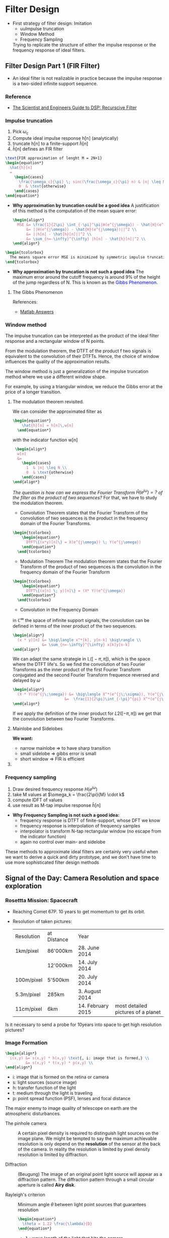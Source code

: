 #+CATEGORY: SP4COMM W5

# #+LATEX_CLASS: koma-report                                   
# #+LATEX_HEADER: \input{../dsp_setup.tex}

* Filter Design
- First strategy of filter design: Imitation
  - uuImpulse truncation
  - Window Method
  - Frequency Sampling
  Trying to replicate the structure of either the impulse response or the frequency
  response of ideal filters.
** Filter Design Part 1 (FIR Filter)
- An ideal filter is not realizable in practice because the impulse response is a
  two-sided infinite support sequence.
*** Reference
- [[https://www.analog.com/media/en/technical-documentation/dsp-book/dsp_book_Ch19.pdf][The Scientist and Engineers Guide to DSP: Recurscive Filter]]
*** Impulse truncation
#+ATTR_LATEX: :options [logo=\bcbook, couleur=yellow!10, barre=snake, arrondi=0.1]{Impulse Truncation}
#+BEGIN_bclogo
1. Pick $\omega_c$
2. Compute ideal impulse response h[n] (analytically)
3. truncate h[n] to a finite-support $\hat{h}[n]$
4. $\hat{h}[n]$ defines an FIR filter
#+END_bclogo

#+BEGIN_SRC latex
  \text{FIR approximation of lenght M = 2N+1}
  \begin{equation*}
    \hat{h}[n]
    =
      \begin{cases}
        \frac{\omega_c}{\pi} \; sinc(\frac{\omega_c}{\pi} n) & |n| \leq N \\
        0  & \text{otherwise}
      \end{cases}  
  \end{equation*}
#+END_SRC  

- *Why approximation by truncation could be a good idea*
  A justification of this method is the computation of the mean square error:
  #+BEGIN_SRC latex
    \begin{align*}
      MSE &= \frac{1}{2\pi} \int_{-\pi}^\pi|H(e^{j\omega}) - \hat{H}(e^{j\omega})|^2 d\omega \\
          &= ||H(e^{j\omega}) - \hat{H}(e^{j\omega})||^2 \\
          &= ||h[n] - \hat{h}[n]||^2 \\
          &= \sum_{n=-\infty}^{\infty} |h[n] - \hat{h}[n]|^2 \\
    \end{align*}
  #+END_SRC  

#+BEGIN_SRC latex 
  \begin{tcolorbox}
    The means square error MSE is minimized by symmetric impulse truncation around zero
  \end{tcolorbox}
#+END_SRC                                          


- *Why approximation by truncation is not such a good idea*
  The maximum error around the cutoff frequency is around 9% of the height of the jump
  regardless of N. This is known as the \textcolor{blue}{Gibbs Phenomenon}.

**** The Gibbs Phenomenon

#+ATTR_LATEX: :options bgcolor=gray!10, breaklines
#+BEGIN_SRC octave :exports results :results file
  pkg load signal
  t=linspace(-2,2,2000);
  sq=[zeros(1,500),2*ones(1,1000),zeros(1,500)];
  k=2;
  # N=[1,3,7,19,49,70];                     # number of samples
  N=[3,7,49];                     # number of samples
  for n=1:3;
    an=[];
    for  m=1:N(n)
      an=[an,2*k*sin(m*pi/2)/(m*pi)];      # sinc 1
      # an=[an,2*sinc(m/2)];               # sinc 2
    end;
    fN=k/2;
    for m=1:N(n)
      fN=fN+an(m)*cos(m*pi*t/2);            # frequnecy response
    end;
                                            # Graphik  
    figure( 1, "visible", "off" )           # Do not open the graphic window in org
    nq=int2str(N(n));
    # subplot(3,2,n);
    subplot(1,3,n),
    plot(t,sq,'r', "linewidth", 2);
    hold on;
    plot(t,fN, "linewidth", 2);
    hold off; axis([0 2 -0.5 2.5]);
    grid;
    xlabel('n');
    #ylabel('y_N(t)');
    title(['N= ',nq]);
    set(gca, "fontsize", 18)
  end;

  print -dpng "-S800,300" ./image/gibbs1.png;
  ans = "./image/gibbs1.png";
#+END_SRC

#+results:
[[file:./image/gibbs1.png]]

References:
- [[https://ww2.mathworks.cn/matlabcentral/answers/370067-gibbs-phenomenon-sum-of-squared-differences?s_tid=prof_contriblnk][Matlab Answers]]

#+ATTR_LATEX: :options bgcolor=gray!10, breaklines
#+BEGIN_SRC octave :exports results :results file
    pkg load signal

  clc; clear all; close all;

  % Specification
  A = 1;                                       % Peak-to-peak amplitude of square wave
  Tau = 10;                                    % Total range in which the square wave is defined (here -5 to 5)
  T0 = 20;                                     % Period (time of repeatation of square wave), here 10 
  C = 30;                                      % Coefficients (sinusoids) to retain 
  N = 1001;                                    % Number of points to consider
  t = linspace(-(T0-Tau),(T0-Tau),N);          % Time axis
  X = zeros(1,N); X(t>=-Tau/2 & t<=Tau/2) = A; % Original signal
  R = 0;                                       % Initialize the approximated signal
  k = -C:C;                                    % Fourier coefficient number axis  
  f = zeros(1,2*C+1);                          % Fourier coefficient values

  % Loop for plotting approximated signals for different retained coeffs.
  for c = 0:C % Number of retained coefficients
      for n = -c:c % Summation range (See equation above in comments)

          % Sinc part of the Fourier coefficients calculated separately 
          if n~=0
              Sinc = (sin(pi*n*Tau/T0)/((pi*n*Tau/T0))); % At n NOTEQUAL to 0
          else
              Sinc = 1; % At n EQUAL to 0
          end
          Cn = (A*Tau/T0)*Sinc; % Actual Fourier series coefficients
          f(k==n) = Cn; % Put the Fourier coefficients at respective places
          R = R + Cn*exp(1j*n*2*pi/T0.*t); % Sum all the coefficients
      end

      R = real(R); % So as to get rid of 0.000000000i (imaginary) factor
      Max = max(R); Min = min(R); M = max(abs(Max),abs(Min)); % Maximum error
      Overshoot = ((M-A)/A)*100; % Overshoot calculation
      E = sum((X-R).^2); % Error energy calculation

      % Plots:
      % Plot the Fourier coefficients
     figure( 1, "visible", "off" )           # Do not open the graphic window in org
     % subplot(1,2,1); stem(k,f,'m','LineWidth',1); axis tight; grid on;
     subplot(2,1,1);  stem(k,f, "filled", "linewidth", 2, "markersize", 6 ); axis tight; grid on;
      ylabel('h[n]');
      title('Frequency Response');
      set(gca, "fontsize", 24)

      % Plot the approximated signal
      subplot(2,1,2); plot(t,X,t,R,"linewidth", 2); axis tight; grid on; 
      xlabel('Time (t)');
      ylabel('H[e^{j\omega}]');
      title(['Approximation for N = ', num2str(c),...
      '. Overshoot = ',num2str(Overshoot),'%','. Error energy: ',num2str(E)])
      set(gca, "fontsize", 24)

      pause(0.1); % Pause for a while
      R = 0; % Reset the approximation to calculate new one
  end

    print -dpng "-S800,400" ./image/gibbs2.png;
    ans = "./image/gibbs2.png";
#+END_SRC

#+results:
[[file:./image/gibbs2.png]]

*** Window method
The impulse truncation can be interpreted as the product of the ideal filter response and
a rectangular window of N points.


From the modulation theorem, the DTFT of the product
f two signals is equivalent to the convolution of their DTFTs. Hence, the choice of
window influences the quality of the approximation results.

#+ATTR_LATEX: :options [logo=\bcbook, couleur=yellow!10, barre=snake, arrondi=0.1]{Window Method}
#+BEGIN_bclogo
The window method is just a generalization of the impulse truncation method where we use a
different window shape.
#+END_bclogo

For example, by using a triangular window, we reduce the Gibbs error at the price of a
longer transition.

**** The modulation theorem revisited.
We can consider the approximated filter as 
#+BEGIN_SRC latex 
  \begin{equation*}
      \hat{h}[n] = h[n]\,w[n]
    \end{equation*}
  #+END_SRC                                          

with the indicator function w[n] 
#+BEGIN_SRC latex
   \begin{align*}
    w[n]
    &=
      \begin{cases}
        1  & |n| \leq N \\
        0  & \text{otherwise}
      \end{cases}  
  \end{align*}
#+END_SRC  

/The question is how can we express the Fourier Transform $\hat{H}(e^{j\omega}) = ?$ of the
filter as the product of two sequences?/
 For that, we have to study the modulation theorem.

- Convolution Theorem states that the Fourier Transform of the convolution of two
  sequences is the product in the frequency domain of the Fourier Transforms.
#+BEGIN_SRC latex 
  \begin{tcolorbox}
      \begin{equation*}
        DTFT\{(x*y)[n]\} = X(e^{j\omega}) \; Y(e^{j\omega})
      \end{equation*}
    \end{tcolorbox}
#+END_SRC                                          

- Modulation Theorem
  The modulation theorem states that the Fourier Transform of the product of two
  sequences is the convolution in the frequency domain of the Fourier Transform
#+BEGIN_SRC latex 
  \begin{tcolorbox}
      \begin{equation*}
        DTFT\{(x[n] \; y)[n]\} = (X* Y)(e^{j\omega})
      \end{equation*}
    \end{tcolorbox}
#+END_SRC                                          

- Convolution in the Frequency Domain
$\text{in }\mathbb{C}^{\infty}$ the space of infinite support signals, the convolution can
be defined in terms of the inner product of the two sequences.
#+BEGIN_SRC latex
  \begin{align*}
    (x * y)[n] &= \big\langle x^*[k], y[n-k] \big\rangle \\
               &= \sum_{n=-\infty}^{\infty} x[k]y[n-k]
  \end{align*}
#+END_SRC

We can adapt the same strategie in 
$\mathbb{L}\Big(\big[-\pi,\pi\big]\Big)$, which is the space where the DTFT
life's. So we find the convolution of two Fourier Transforms as the inner product of the
first Fourier Transform conjugated and the second Fourier Transform frequence reversed
and delayed by $\omega$
#+BEGIN_SRC latex
  \begin{align*}
    (X * Y)(e^{j\;\omega}) &= \big\langle X^*(e^{j\;\sigma}), Y(e^{j\;\omega-\sigma}) \big\rangle \\
                         &=  \frac{1}{2\pi}\int_{-\pi}^{pi} X^*(e^{j\;\sigma})\;Y(e^{j\;\omega-\sigma})\;d\sigma
  \end{align*} 
#+END_SRC

If we apply the definition of the inner product for $L2([-\pi,\,\pi])$ we get that the
convolution between two Fourier Transforms.

**** Mainlobe and Sidelobes
#+ATTR_LATEX: :options bgcolor=gray!10, breaklines
#+BEGIN_SRC octave :exports results :results file
  pkg load signal
  N=64              # Vector lenght
  oc=pi/2;          # Cut Off Frequency of LP filter
  O=-pi:1/N:pi;     # Frequency vector 
  H=rectpuls(O,oc)  # Generating Square Wave

  # The sinusoid Frequency response of the 0 centered Moving Average Filter
   W = sin(O*(2*N+1)/2)./sin(O/2);

                                 # Graphik  
  figure( 1, "visible", "off" )               # Do not open the graphic window in org

  subplot(2,2,1)
  plot(O,H, "linewidth", 2 ), axis([-pi pi -0.5 1.5]);
  ylabel('H(e^{jw})');
  xlabel('Omega');
  set(gca,'XTick',-pi:pi/2:pi)
  set(gca,'XTickLabel',{'-\pi','-\pi/2','0','\pi/2','\pi'})
  set(gca, "fontsize", 24)
  title('Frequency Response ideal LP');
  grid on;

  subplot(2,2,3)
  plot(O,W, "linewidth", 2 ), axis([-pi pi -50 150]);
  ylabel('W(e^{jw})');
  xlabel('Omega');
  set(gca,'XTick',-pi:pi/2:pi)
  set(gca,'XTickLabel',{'-\pi','-\pi/2','0','\pi/2','\pi'})
  set(gca, "fontsize", 24)
  title('Indicator Function');
  grid on;

  subplot(1,2,2)
  plot(O,W, "linewidth", 2 ); 
  axis([-pi/10 pi/10 -50 150]);
  hold on
  # area(O, min([W;]), "Facecolor", "blue");

  x= rectangle ("Position", [1, 1, 9, 9], "Curvature", [0.5, 0.5]);
  ylabel('W(e^{jw})');
  xlabel('Omega');
  set(gca,'XTick',-pi:pi/2:pi)
  set(gca,'XTickLabel',{'-\pi','-\pi/2','0','\pi/2','\pi'})
  set(gca, "fontsize", 24)
  title('Indicator Function');
  text(0,  140, '\fontsize{18}\itMainlobe   ',  "color",  "red",  "interpreter",  "tex",  "horizontalalignment",  "center");
  text(0.06,  -32, '\fontsize{18}\itSidelobe   ',  "color",  "red",  "interpreter",  "tex",  "horizontalalignment",  "left");
  text(-0.01,  -32, '\fontsize{18}\itSidelobe   ',  "color",  "red",  "interpreter",  "tex",  "horizontalalignment",  "right");
  grid

                                  # Org-Mode specific setting
  print -dpng "-S800,400" ./image/lobe.png;
  ans = "./image/lobe.png";
#+END_SRC

#+results:
[[file:./image/lobe.png]]

*We want:*
- narrow mainlobe $\Rightarrow$ to have sharp transition
- small sidelobe $\Rightarrow$ gibbs error is small
- short window $\Rightarrow$ FIR is efficient
  
**** COMMENT Convolution of the unit step function and t

Find convolution of $f(t) &= t$ and $g(t) &= u(t-1)$
#+BEGIN_SRC latex
  \begin{equation*}
    h(t) = (f*g)(t) = \int_0^tf(\tau)(t-\tau)d\tau \\
  \end{equation*} 
#+END_SRC

#+BEGIN_SRC latex
  \begin{equation*}
    h(t) = t*1      = \int_1^t 1\cdot (t-\tau)d\tau = \frac{t^2}{2}-\frac{1}{2}
  \end{equation*} 
#+END_SRC

#+ATTR_LATEX: :options bgcolor=gray!10, breaklines
#+BEGIN_SRC octave :exports results :results file
  pkg load symbolic
  syms x
  figure( 1, "visible", "off")           # Do not open the graphic window in org
  fplot("sinint(x)",[-4*pi 4*pi],"linewidth", 3)
  grid on
                                                      # Graphik
  title("sinint(t)")
  xlabel("Time t")
 ylabel("h(t)")
  set(gca, "fontsize", 24)

  print -dpng "-S400,200" ./image/sinint.png;
  ans = "./image/sinint.png";
#+END_SRC

#+results:
[[file:./image/sinint.png]]


References:
- [[https://math.stackexchange.com/questions/1158450/calculate-the-convolution-of-the-product-of-a-unit-step-function-and-t-5-6-14][Mathematics StackExchange]]
- [[https://ch.mathworks.com/help/symbolic/sinint.html#d122e238624][Mathworks]]

Dependencies Octave Symbolic Package:
- Python 3 select with, \textcolor{blue}{sudo update-alternatives --config python)}
- SymPy 1.5: downgrade with, pip install \textcolor{blue}{sympy==1.5.1 } 
- For propere working of the octave symbolic package it was nescessary to downgrade the
  
*** Frequency sampling
#+ATTR_LATEX: :options [logo=\bcbook, couleur=yellow!10, barre=snake, arrondi=0.1]{Frequency Sampling}
#+BEGIN_bclogo
1. Draw desired frequency response $H(e^{j\omega})$
2. take M values at $\omega_k = \frac{2\pi}{M} \cdot k$ 
3. compute IDFT of values
4. use result as M-tap impulse response $\hat{h}[n]$
#+END_bclogo

#+ATTR_LATEX: :options bgcolor=gray!10, breaklines
#+BEGIN_SRC octave :exports results :results file
  pkg load signal
  N=64;                # Vector lenght
  oc=pi;               # Cut Off Frequency of LP filter
  w=-pi:1/N:pi;        # Frequency vector 
  H=rectpuls(w,oc)     # Generating Square Wave

  M=11;                # M Samples 
  TS=(M-1)/(2*pi);         # Sample period
  wk= -pi:1/TS:pi;     # Sample Frequency
  Hhat=rectpuls(wk,oc);

  n=1:M;               # Discrete time vector
  Hd = [Hhat(6:11), Hhat(1:5)]; # DFT Samples

  h=ifft(Hd);
  hshift=fftshift(h);
  nshift=(-(M-1)/2:(M-1)/2);
                                  # The sinusoid Frequency respone of the 0 centered Moving Average Filter
                                  # Graphik  
  figure( 1, "visible", "off" )               # Do not open the graphic window in org

  subplot(3,1,1);
  plot(w,H, "linewidth", 3), axis([-pi pi -0.1 1.1]);
  ylabel('H(e^{jw})');
  xlabel('Omega');
  set(gca,'XTick',-pi:pi/4:pi)
  set(gca,'XTickLabel',{'-\pi','-3\pi/4','-\pi/2','-\pi/4','0','\pi/4','\pi/2','3\pi/4','\pi'})%
  set(gca, "fontsize", 24)
  title('Frequency Response ideal LP');
  hold on
  stem(wk,Hhat,"r", "linewidth", 3, "markersize", 6, "filled"  ), axis([-pi pi -0.1 1.1]);
  grid on;
  axis([-pi pi 0 1])
  hold off;

  subplot(3,1,2);
  stem(n, Hd,"r", "linewidth", 3, "markersize", 6, "filled"  ), axis([0 12 -0.1 1.1]);
  grid on;
  axis([0 12 0 1])
  set(gca, "fontsize", 24)
  xlabel('samples [n]');
  title('DFT Samples');

  subplot(3,1,3);
  stem(nshift,hshift,"r", "linewidth", 3, "markersize", 6, "filled"  );
  grid on;
  axis([-6 6 0 0.5])
  set(gca, "fontsize", 24)
  xlabel('samples [n]');
  title('Impulse Response IDFT');

                                  # Org-Mode specific setting
  print -dpng "-S800,600" ./image/freq_sampling.png;
  ans = "./image/freq_sampling.png";
      #+END_SRC

      #+results:
      [[file:./image/freq_sampling.png]]


- *Why Frequency Sampling is not such a good idea:*
  - frequency response is DTFT of finite-support, whose DFT we know
  - frequency response is interpolation of frequency samples
  - interpolator is transform N-tap rectangular window (no escape from the indicator function)
  - again no control over main- and sidelobe


#+ATTR_LATEX: :options [logo=\bcbook, couleur=yellow!10, barre=snake, arrondi=0.1]{Summery Imitation}
#+BEGIN_bclogo
These methods to approximate ideal filters are certainly very useful when we want to derive
a quick and dirty prototype, and we don't have time to use more sophisticated filter
design methods
#+END_bclogo

** Signal of the Day:  Camera Resolution and space exploration
*** Rosettta Mission: Spacecraft
- Reaching Comet 67P. 10 years to get momentum to get its orbit.
- Resolution of taken pictures:
  | Resolution | at Distance | Year              |                                    |
  | 1km/pixel  | 86'000km    | 28. June 2014     |                                    |
  |            | 12'000km    | 14. July 2014     |                                    |
  | 100m/pixel | 5'500km     | 20. July 2014     |                                    |
  | 5.3m/pixel | 285km       | 3. August 2014    |                                    |
  | 11cm/pixel | 6km         | 14. February 2015 | most detailed pictures of a planet |

Is it necessary to send a probe for 10years into space to get high resolution pictures?

*** Image Formation
  #+BEGIN_SRC latex
    \begin{align*}
      i(x,y) &= s(x,y) * h(x,y) \text{, i: image that is formed,} \\
             &= s(x,y) * t(x,y) * p(x,y) \\
    \end{align*} 
  #+END_SRC

- i: image that is formed on the retina or camera
- s: light sources (source image)
- h: transfer function of the light
- t: medium through the light is traveling
- p: point spread function (PSF), lenses and focal distance

The major enemy to image quality of telescope on earth are the atmospheric disturbances.

- The pinhole camera :: A certain pixel density is required to distinguish light sources
  on the image plane. We might be tempted to say the maximum achievable resolution is only
  depend on the *resolution* of the sensor at the back of the camera. In reality the
  resolution is limited by pixel density resolution is limited by diffraction.

- Diffraction :: (Beugung) The image of an original point light source will appear as a
  diffraction pattern. The diffraction pattern through a small circular aperture is
  called *Airy disk*. 

- Rayleigh's criterion ::  Minimum angle $\theta$ between light point sources that guarantees resolution 
  #+BEGIN_SRC latex
    \begin{equation*}
      \theta = 1.22 \frac{\lambda}{D}
    \end{equation*} 
  #+END_SRC

    - $\lambda$ : wave length of the light that hits the camera
  - D : Diameter of the aperture

*** Seeing the Lunar Excursion Module (LEM)
- size of LEM $\approx$ 5m
- distance to the Moon $\approx$
- $Rightarrow$ $\theta$ subtended by the LEM is $\approx 0.003 arcsec$
- Hubble's aperture: 2.4m
- visible spectrum $\lambda \approx 550nm$
- Rayleigh's criterion: $\theta \approx 0.1 arcsec$

  $\Rightarrow$ to see the LEM, Hubble should have an aperture of 80m!!!!

***  Rayleigh's criterion, Spatial Resolution

  #+BEGIN_SRC latex
    \begin{equation*}
      \delta x = 1.22 \;f\;\frac{f}{D} = \theta \cdot f
    \end{equation*} 
  #+END_SRC

If the \textcolor{blue}{pixel separation} on the camera sensor is not less than $\delta x$ our camera will be resolution limited
rather than diffraction limited. 
- f: foco length
- f/D: f-number

- pixel density :: takes into account the size of the sensor.

*** What about mega pixels?
How many mega pixels one need on an commercial camera. This actually depends on the size of
the sensor and on the optics:
 
- f-number of all trades: f/8
- spatial Rayleigh's criterion: $\delta x \approx 4\mu m$
- max pixel area $16\cdot10^{-5}$
  
 $\Rightarrow$ to opperate at the diffraction limit we need $62'500 pixels/mm^2$

 Highend camera usually have one of the following sensors:
- APS-C sensor (329mm^2): 20 MP $\Rightarrow$ the camera is operating at the defraction limit
- 35-mm sensor (864mm^2): 54 MP $\Rightarrow$ the camera is operating at the defraction limit
  
** Realizable Filters
*** The Z-Transform
**** References
. [[http://ece.uccs.edu/~mwickert/ece2610/lecture_notes/ece2610_chap7.pdf][Signals and Systems for Dummies: Z-Transform]]

**** Z-Transform 
maps a discrete-time sequence x[n] onto a function of
$\sum_{n=-\infty}^{\infty} x[n]\;z^{-n}$.

#+BEGIN_SRC latex
  \begin{tcolorbox}
    \begin{equation}
        x[n] = \sum_{n=-\infty}^{\infty} x[n]\;z^{-n}
      \end{equation}
    \end{tcolorbox}
#+END_SRC

The z-Transform is an extension of the DTFT to the whole complex plane and
is equal to the DTFT for $z = e^{j\omega}$.

#+BEGIN_SRC latex
  \begin{equation}
      X(z)|_{z=e^{j\omega}} = DTFT\big\{x[n]\big\}
    \end{equation}
#+END_SRC

Key properties of the z-Transform are:
- linearity: $\mathcal{Z}\big\{\alpha x[n] + \beta y[n]\big\} = \alpha X(z) + \beta Y(z)$
- time shift: $\mathcal{Z}\big\{x[n-N]\big\} = z^{-N}X(z)$

Applying the z-transform to CCDE's
#+BEGIN_SRC latex
  \begin{tcolorbox}
    \begin{align*}
      \sum\limits_{k=0}^{N-1}a_k y[n-k] &= \sum\limits_{k=0}^{M-1}b_k x[n-k] \\
      Y(z)\sum\limits_{k=0}^{N-1}a_kz^{-k} &= X(z)\sum\limits_{k=0}^{M-1}b_kz^{-k} \\
      Y(z) &= H(z)X(z)
    \end{align*}
  \end{tcolorbox}
#+END_SRC
- \textbf{M input values}
- \textbf{N output values}

**** Constant Difference Equation
A constant coefficent difference equation (CCDE) expresses the input-, output relationship
of an LTI system as a linear combination of output samples equal to a linear combination
of input samples

  #+BEGIN_SRC latex
    \begin{equation*}
      \tikzmarkin[set fill color=green!50!lime!30,set border color=green!40!black]
      {z}(0.1,-0.7)(-0.1,0.8)
          \sum\limits_{k=0}^{N-1}a_k y[n-k]
      \tikzmarkend{z}
      \; = \;
      \tikzmarkin[set fill color=blue!50,set border color=blue!40!black]
      {y}(0.1,-0.7)(-0.1,0.8)
         \sum\limits_{k=0}^{M-1}b_k x[n-k]
      \tikzmarkend{y}
    \end{equation*}
  #+END_SRC

\par
In the z-domain, a Constant Coefficent Difference Equation
\textcolor{blue}{CCDE} is represented as a ration $H(z)$ of two polynomials of $z^{-1}$.


#+BEGIN_SRC latex
  \begin{tcolorbox}
    \begin{equation}
        H(z) = \frac{\sum\limits_{k=0}^{M-1}b_kz^{-k}}{\sum\limits_{k=0}^{N-1}a_kz^{-k}}
      \end{equation}
    \end{tcolorbox}
#+END_SRC

**** Frequency Response
The frequency response of a filter is equal to this \textcolor{blue}{transfer function}
evaluated at $z=^{j\omega}$. 

#+BEGIN_SRC latex
  \begin{tcolorbox}
    \begin{equation}
        H(j\omega) = H(z)|_{Z=e^{j\omega}} = \frac{\sum\limits_{k=0}^{M-1}b_kz^{-k}}{\sum\limits_{k=0}^{N-1}a_kz^{-k}}
      \end{equation}
    \end{tcolorbox}
#+END_SRC

*** Z-Transform of the leaky integrator

#+BEGIN_SRC latex
  \begin{align*}
    y[n] &= (1-\lambda)x[n]+ \lambda y[n-1] \\
    Y(z) &= (1-\lambda) X(z) + \lambda z^{-1} Y(z) \\
    Y(z) -  \lambda z^{-1} Y(z) &=  (1-\lambda) X(z) \\
    Y(z) \big( 1 - \lambda z^{-1}\big) &=  (1-\lambda) X(z) \\
    Y(z)  &=  H(z) X(z) \\
    H(z)  &= \frac{Y(z)}{X(z)} = \frac{1-\lambda}{1 - \lambda z^{-1}} \\
    H(e^{j\omega}) &= \frac{1-\lambda}{1 - \lambda e^{-j\omega}} \\
  \end{align*}

#+END_SRC


**** LTI Systems

An LTI system can be represented as the convolution $y[n]=x[n]*h[n]$. From the convolution
property of the Z-transform, it follows that the z-transform of y[n] is:

#+BEGIN_SRC latex
  \begin{tcolorbox}
    \begin{equation}
        Y(z) = H(z)\;X(z) 
      \end{equation}
    \end{tcolorbox}
#+END_SRC

*** Region of convergence
Conditions for convergences
- The zeros/poles are the roots of the numerator/denominator of the rational transfer function
- the region of convergence is only determined by the magnitude of the poles
- the z-transform of a causal LTI system extends outwards from the largest magnitude pole


#+ATTR_LATEX: :options [logo=\bcbook, couleur=yellow!10, barre=snake, arrondi=0.1]{BIBO-Stable}
#+BEGIN_bclogo
An LTI system is stable if its region of convergence includes the unit circle
#+END_bclogo

** Filter Design Part 2

- many signal processing problems can be solved using simple filters
- we have seen simple lowpass filters already (Moving Average, Leaky Integrator)
- simplel (low order) transfer functions allow for intuitive design and tuning
*** Intuitive IIR Designs 
**** Leaky Integrator
***** Filter Structure
#+ATTR_LATEX: :width 8cm
[[file:./drawing/leaky_integrator.png]]
***** Transfer Function
#+BEGIN_SRC latex
  \begin{equation*}
    H(z) = \frac{1-\lambda}{1 - \lambda z^{-1}}
  \end{equation*}
#+END_SRC

***** CCDE
#+BEGIN_SRC latex
  \begin{equation*}
    y[n] = (1-\lambda) \; x[n] + \lambda \; y[n-1]
  \end{equation*}
#+END_SRC

***** Pole-Zero Plot

#+ATTR_LATEX: :options bgcolor=gray!10, breaklines
#+NAME: 4_8_lki_pole-zero-plot
#+BEGIN_SRC octave :exports results :results file
    pkg load signal;
    pkg load control;
    lambda = 0.8;
      b = [1];
      a = [1, -lambda];
      figure( 1, "visible", "off" )               # Do not open the graphic window in org

      zplane(b,a);
      hm = findobj(gca,'type','line')
      set(hm, 'markersize', 10, 'linewidth', 3);
      set (gca, "linewidth",2);
      set(gca, "fontsize", 36);

      print -dpng "-S300,300" ./image/4_8_lki_pole-zero-plot.png;
      ans = "./image/4_8_lki_pole-zero-plot.png";
 #+END_SRC
#+ATTR_LATEX: :width 6cm
 #+results: 4_8_lki_pole-zero-plot
 [[file:./image/4_8_lki_pole-zero-plot.png]]
 
***** Impulse response

#+ATTR_LATEX: :options bgcolor=gray!10, breaklines
#+NAME: 4_8_lki_impulse_response
#+BEGIN_SRC octave :exports both :results file
    pkg load signal;
    lambda = 0.8;
    b = [1];
    a = [1, -lambda];
    figure( 1, "visible", "off" )               # Do not open the graphic window in org

    [h,t] = impz(b,a,50);
    stem(t,h, "filled", "linewidth", 2);
    grid;
    set(gca, "fontsize", 24);
    print -dpng "-S800,200" ./image/4_8_lki_impulse_response.png;
    ans = "./image/4_8_lki_impulse_response.png";
 #+END_SRC

  #+results: 4_8_lki_impulse_response
  [[file:./image/4_8_lki_impulse_response.png]]

***** Frequency Response

#+ATTR_LATEX: :options bgcolor=gray!10, breaklines
#+NAME: 4_8_lki_frequency_response
#+BEGIN_SRC octave :exports both :results file
    pkg load signal;
    w = -pi:pi/500:pi;
    lambda = 0.9;
    b = [1];
    a = [1, -lambda];
    figure( 1, "visible", "off" )               # Do not open the graphic window in org
    [H,w] = freqz(b,a,w);

    subplot(2, 1, 1)
    plot(w, abs(H), "linewidth", 2); % amplitude plot in decibel
    grid;
    axis([-pi pi 0 10])
    title('Leaky Integrator')
    xlabel('frequency in \pi units');
    ylabel('Magnitude ');
    set(gca, "fontsize", 24);

    subplot(2, 1, 2)
    plot(w, angle(H), "linewidth", 2);      % phase plot
    grid; axis([-pi pi -1.5 1.5])
    xlabel('frequency in \pi units');
    ylabel('Phase');
    set(gca, "fontsize", 24);


    print -dpng "-S800,400" ./image/4_8_lki_frequency_response.png;
    ans = "./image/4_8_lki_frequency_response.png";
 #+END_SRC

 #+results: 4_8_lki_frequency_response
 [[file:./image/4_8_lki_frequency_response.png]]

**** Resonator
- a resonator is a narrow bandbass filter
- used to detect presence of a given frequency
- useful in communication systems and telephone (DTMF)
- \textcolor{blue}{Idea:} shift passband of the Leaky Integrator
***** Transfer Function
#+BEGIN_SRC latex
  \begin{align*}
    H(z) &= \frac{G_0}{(1 - p z^{-1}) (1 - p^* z^{-1})} \\
      p  &= \lambda e^{j\omega_0} \\
    H(z) &= \frac{G_0}{1 -2\mathcal{R} {p}z^{-1} + |p|^2z^{-2} } \\
    H(z) &= \frac{G_0}{1 -2\lambda \omega_0 z^{-1} + |\lambda|^2z^{-2} } \\
  \end{align*}
#+END_SRC

The coeffience to be used in the CCDE
#+BEGIN_SRC latex
  \begin{align*}
    a_1  &= 2\lambda cos\omega_0\\
    a_2  &= - |\lambda|^2\\
  \end{align*}
#+END_SRC

***** Pole-Zero Plot
- Move the pole of the leaky integrator radially around the circle of radius lambda to
  shift the passband at the frequency that we are interested in, i.e. $\omega_0$.
  interested in selecting. Since we want a real filter, we also have to create a complex
  conjugate pole at an angle that is $-\omega_0$.

 #+ATTR_LATEX: :options bgcolor=gray!10, breaklines
 #+NAME: 4_8_resonator_pole-zero-plot
 #+BEGIN_SRC octave :exports both :results file
   pkg load signal;
   G0 = 1;
   w0 = pi/3;
   lambda = 0.8;
   b = [G0];
   a = [1, (2*(-lambda)*cos(w0)), (abs(lambda)^2)];
   figure( 1, "visible", "off" )               # Do not open the graphic window in org

   zplane(b,a);
   hm = findobj(gca,'type','line')
   set(hm, 'markersize', 10, 'linewidth', 3);
   set (gca, "linewidth",2);
   set(gca, "fontsize", 36);

   print -dpng "-S300,300" ./image/4_8_resonator_pole-zero-plot.png;
   ans = "./image/4_8_resonator_pole-zero-plot.png";
  #+END_SRC
 #+ATTR_LATEX: :width 6cm
 #+results: 4_8_resonator_pole-zero-plot
 [[file:./image/4_8_resonator_pole-zero-plot.png]]

***** Impulse response

#+ATTR_LATEX: :options bgcolor=gray!10, breaklines
#+NAME: 4_8_resonator_impulse_response
#+BEGIN_SRC octave :exports both :results file
    pkg load signal;
    N = 101
    G0 = 1;
    w0 = pi/3;
    lambda = 0.9;
    b = [G0];
    a = [1, (2*(-lambda)*cos(w0)), (abs(lambda)^2)];
    figure( 1, "visible", "off" )               # Do not open the graphic window in org

    [h,t] = impz(b,a,50);
    stem(t,h, "filled", "linewidth", 2);
    grid;
    print -dpng "-S800,200" ./image/4_8_resonator_impulse_response.png;
    ans = "./image/4_8_resonator_impulse_response.png";
 #+END_SRC

 #+results: 4_8_resonator_impulse_response
 [[file:./image/4_8_resonator_impulse_response.png]]

***** Frequency Response

#+ATTR_LATEX: :options bgcolor=gray!10, breaklines
#+NAME: 4_8_resonator_frequency_response
#+BEGIN_SRC octave :exports both :results file
    pkg load signal;
    w = -pi:pi/500:pi;
    G0 = 1;
    w0 = pi/3;
    lambda = 0.9;
    b = [G0];
    a = [1, (2*(-lambda)*cos(w0)), (abs(lambda)^2)];
    figure( 1, "visible", "off" )               # Do not open the graphic window in org
    [H,w] = freqz(b,a,w);

    subplot(2, 1, 1)
    plot(w, abs(H), "linewidth", 2); % amplitude plot in decibel
    grid; axis([-pi pi 0 7])
    title('Resonator')
    xlabel('frequency in \pi units');
    ylabel('Magnitude ');
    set(gca, "fontsize", 24);

    subplot(2, 1, 2)
    plot(w, angle(H), "linewidth", 2);      % phase plot xlabel('frequency in \pi units'); ylabel('Phase in radians/\pi'); title('Phase Response')
    grid; axis([-pi pi -1.5 1.5])
    xlabel('frequency in \pi units');
    ylabel('Phase');
    set(gca, "fontsize", 24);

    print -dpng "-S800,400" ./image/4_8_resonator_frequency_response.png;
    ans = "./image/4_8_resonator_frequency_response.png";
 #+END_SRC

 #+results: 4_8_resonator_frequency_response
 [[file:./image/4_8_resonator_frequency_response.png]]

***** Filter Structure
#+ATTR_LATEX: :width 8cm
[[file:./drawing/resonator.png]]
**** DC Removal
- a DC-balances signal has zero sum:  $\lim\limits_{N \to \infty} \sum_{n=-N}^N x[n] = 0$
  i.e. there is no Direct Current component
- its DTFT value at zero is zero for an $\omega = 0$
- we want to remove the DC bias from a non zero-centered signal
- we want to kill the frequency component at $\omega = 0$

***** Transfer Function
#+BEGIN_SRC latex
  \begin{equation*}
    H(z) = 1 - Z^{-1}
  \end{equation*}
#+END_SRC

***** CCD
#+BEGIN_SRC latex
  \begin{equation*}
    y[n] = x[n] - x[n-1]
  \end{equation*}
#+END_SRC

***** Pole-Zero Plot
- Simply place a zero at $ z = 1$

#+ATTR_LATEX: :options bgcolor=gray!10, breaklines
#+NAME: 4_8_dc-removal_pole-zero-plot
#+BEGIN_SRC octave :exports both :results file
  pkg load signal;
  b = [1 -1];
  a = [1];
  figure( 1, "visible", "off" )               # Do not open the graphic window in org

  zplane(b,a);
  hm = findobj(gca,'type','line')
  set(hm, 'markersize', 10, 'linewidth', 3);
  set (gca, "linewidth",2);
  set(gca, "fontsize", 36);

  print -dpng "-S300,300" ./image/4_8_dc-removal_pole-zero-plot.png;
  ans = "./image/4_8_dc-removal_pole-zero-plot.png";
 #+END_SRC
 #+ATTR_LATEX: :width 6cm
 #+results: 4_8_dc-removal_pole-zero-plot
 [[file:./image/4_8_dc-removal_pole-zero-plot.png]]

***** Impulse response

#+ATTR_LATEX: :options bgcolor=gray!10, breaklines
#+NAME: 4_8_dc-removal_impulse_response
#+BEGIN_SRC octave :exports both :results file
    pkg load signal;
    N = 101
    b = [1 -1];
    a = [1];
    figure( 1, "visible", "off" )               # Do not open the graphic window in org

    [h,t] = impz(b,a,50);
    stem(t,h, "filled", "linewidth", 2);
    grid;
    print -dpng "-S800,200" ./image/4_8_dc-removal_impulse_response.png;
    ans = "./image/4_8_dc-removal_impulse_response.png";
 #+END_SRC

#+results: 4_8_dc-removal_impulse_response
[[file:./image/4_8_dc-removal_impulse_response.png]]

***** Frequency response

#+ATTR_LATEX: :options bgcolor=gray!10, breaklines
#+NAME: 4_8_dc-removal_frequency_response
#+BEGIN_SRC octave :exports both :results file
  pkg load signal;
  w = -pi:pi/500:pi;
  N = 101
  b = [1 -1];
  a = [1];
  figure( 1, "visible", "off" )               # Do not open the graphic window in org
  [H,w] = freqz(b,a,w);

  subplot(2, 1, 1)
  plot(w, abs(H), "linewidth", 2); % amplitude plot in decibel
  grid; axis([-pi pi 0 2.2])
  title('DC-Removal')
  xlabel('frequency in \pi units');
  ylabel('Magnitude ');
  set(gca, "fontsize", 24);

  subplot(2, 1, 2)
  plot(w, angle(H), "linewidth", 2);      % phase plot xlabel('frequency in \pi units'); ylabel('Phase in radians/\pi'); title('Phase Response')
  grid; axis([-pi pi -2 2])
  xlabel('frequency in \pi units');
  ylabel('Phase');
  set(gca, "fontsize", 24);

  print -dpng "-S800,400" ./image/4_8_dc-removal_frequency_response.png;
  ans = "./image/4_8_dc-removal_frequency_response.png";
 #+END_SRC

 #+results: 4_8_dc-removal_frequency_response
 [[file:./image/4_8_dc-removal_frequency_response.png]]

This is not an acceptable characteristic because it introduces a very big attenuation over
almost the entety of the frequency support.

**** DC Removal Improved - DC-Notch Filter
***** Transfer Function
#+BEGIN_SRC latex
  \begin{equation*}
    H(z) = \frac{1 - z^{-1}}{1 - \lambda z^{-1}}
  \end{equation*}
#+END_SRC

***** CCDE
#+BEGIN_SRC latex
  \begin{equation*}
    y[n] = \lambda y[n-1] + x[n] - x[n-1]
  \end{equation*}
#+END_SRC

***** Pole-Zero Plot
- and if we remember the circus tent method, we know that we can push up the z-transform
  by putting a pole in the vicinity of the 0. So we try and do that and we combine
  therefore, the effect of a 0 and 1 with the effect of a pole close to one, and inside
  the unit circle, for obvious reasons of stability.

#+ATTR_LATEX: :options bgcolor=gray!10, breaklines
#+NAME: 4_8_notch_pole-zero-plot
#+BEGIN_SRC octave :exports both :results file
  pkg load signal;
  lambda = 0.9
  b = [1 -1];
  a = [1 -lambda];
  figure( 1, "visible", "off" )               # Do not open the graphic window in org

  zplane(b,a);
  hm = findobj(gca,'type','line')
  set(hm, 'markersize', 10, 'linewidth', 3);
  set (gca, "linewidth",2);
  set(gca, "fontsize", 36);

  print -dpng "-S300,300" ./image/4_8_notch_pole-zero-plot.png;
  ans = "./image/4_8_notch_pole-zero-plot.png";
 #+END_SRC
#+ATTR_LATEX: :width 6cm
 #+results: 4_8_notch_pole-zero-plot
 [[file:./image/4_8_notch_pole-zero-plot.png]]

***** Impulse response

#+ATTR_LATEX: :options bgcolor=gray!10, breaklines
#+NAME: 4_8_notch_impulse_response
#+BEGIN_SRC octave :exports both :results file
    pkg load signal;
    N = 101
    lambda = 0.9
    b = [1 -1];
    a = [1 -lambda];
    figure( 1, "visible", "off" )               # Do not open the graphic window in org

    [h,t] = impz(b,a,50);
    stem(t,h, "filled", "linewidth", 2);
    grid;
    print -dpng "-S800,200" ./image/4_8_notch_impulse_response.png;
    ans = "./image/4_8_notch_impulse_response.png";
 #+END_SRC

 #+results: 4_8_notch_impulse_response
 [[file:./image/4_8_notch_impulse_response.png]]

***** Frequency Response

#+ATTR_LATEX: :options bgcolor=gray!10, breaklines
#+NAME: 4_8_notch_frequency_response
#+BEGIN_SRC octave :exports both :results file
    pkg load signal;
    w = -pi:pi/500:pi;
    N = 101
    lambda = 0.98
    b = [1 -1];
    a = [1 -lambda];
    figure( 1, "visible", "off" )               # Do not open the graphic window in org
    [H,w] = freqz(b,a,w);

    subplot(2, 1, 1)
    plot(w, abs(H), "linewidth", 2); % amplitude plot in decibel
    grid; axis([-pi pi 0 1.2])
    title('Notch')
    xlabel('frequency in \pi units');
    ylabel('Magnitude ');
    set(gca, "fontsize", 24);

    subplot(2, 1, 2)
    plot(w, angle(H), "linewidth", 2);      % phase plot xlabel('frequency in \pi units'); ylabel('Phase in radians/\pi'); title('Phase Response')
    grid; axis([-pi pi -2 2])
    xlabel('frequency in \pi units');
    ylabel('Phase');
    set(gca, "fontsize", 24);

    print -dpng "-S800,400" ./image/4_8_notch_frequency_response.png;
    ans = "./image/4_8_notch_frequency_response.png";
 #+END_SRC

 #+results: 4_8_notch_frequency_response
 [[file:./image/4_8_notch_frequency_response.png]]

***** Filter Structure
#+ATTR_LATEX: :width 8cm
[[file:./drawing/notch.png]]
**** Hum Removal
- The hum removal filter is to the dc notch what the resonator is to the leaky integrator
- similar to DC removal but want to remove a specific nonzero frequency
- very usful for musicaians amplifiers for electronic guitars pick up the hum from the
  electronic mains (50Hz in Europe and 60Hz in North America)
- we need to tune the hum removal according the country
***** Transfer Function
#+BEGIN_SRC latex
  \begin{align*}
    H(z) &= \frac{(1 - e^{j\omega_0}z^{-1}) (1 - e^{-j\omega_0}z^{-1})}{(1 - \lambda e^{j \omega_0}z^{-1}) (1 - \lambda e^{-j \omega_0}z^{-1})} \\
      p  &= e^{j\omega_0} \\
      q  &= \lambda e^{j\omega_0} \\
      &= \frac{(1 - pz^{-1}) (1 - p*z^{-1})}{(1 - qz^{-1}) (1 - q*z^{-1})} \\
    H(z) &= \frac{1 -2\mathcal{R} {p}z^{-1} + |p|^2z^{-2} }{1 -2\mathcal{R} {q}z^{-1} + |q|^2z^{-2} } \\
         &= \frac{1 -2\omega_0 z^{-1} + z^{-2} }{1 -2\lambda \omega_0 z^{-1} + |\lambda|^2z^{-2} } \\
  \end{align*}
#+END_SRC

The coeffience to be used in the CCDE
#+BEGIN_SRC latex
  \begin{align*}
    a_1  &= -2\lambda cos\omega_0\\
    a_2  &= |\lambda|^2\\
    b_1  &= -2 \omega_0\\
    b_2  &= 1\\
  \end{align*}
#+END_SRC

***** CCDE
#+BEGIN_SRC latex
  \begin{equation*}
    y[n] = 2\lambda\;cos\omega_0\;y[n-1] + |\lambda|^2\;y[n-2] + x[n] - 2\;cos\omega_0\;x[n-1] +\;x[n-2]
  \end{equation*}
#+END_SRC

***** Pole-Zero Plot
- and if we remember the circus tent method, we know that we can push up the z-transform
  by putting a pole in the vicinity of the 0. So we try and do that and we combine
  therefore, the effect of a 0 and 1 with the effect of a pole close to one, and inside
  the unit circle, for obvious reasons of stability.

#+ATTR_LATEX: :options bgcolor=gray!10, breaklines
#+NAME: 4_8_hum-removal_pole-zero-plot
#+BEGIN_SRC octave :exports both :results file
  pkg load signal;
  lambda = 0.9
  omega =pi/3;
  b = [1 -2*cos(omega) 1];
  a = [1 -2*lambda*cos(omega) abs(lambda)*abs(lambda)];
  figure( 1, "visible", "off" )               # Do not open the graphic window in org

  zplane(b,a);
  hm = findobj(gca,'type','line')
  set(hm, 'markersize', 10, 'linewidth', 3);
  set (gca, "linewidth",2);
  set(gca, "fontsize", 36);

  print -dpng "-S300,300" ./image/4_8_hum-removal_pole-zero-plot.png;
  ans = "./image/4_8_hum-removal_pole-zero-plot.png";
 #+END_SRC
#+ATTR_LATEX: :width 6cm
 #+results: 4_8_hum-removal_pole-zero-plot
 [[file:./image/4_8_hum-removal_pole-zero-plot.png]]
 
***** Impulse response

#+ATTR_LATEX: :options bgcolor=gray!10, breaklines
#+NAME: 4_8_hum-removal_impulse_response
#+BEGIN_SRC octave :exports both :results file
  pkg load signal;
  N = 101
  lambda = 0.9
  omega =pi/3;
  b = [1 -2*cos(omega) 1];
  a = [1 -2*lambda*cos(omega) abs(lambda)*abs(lambda)];
  figure( 1, "visible", "off" )               # Do not open the graphic window in org

  [h,t] = impz(b,a,50);
  stem(t,h, "filled", "linewidth", 2);
  grid;
  print -dpng "-S800,200" ./image/4_8_hum-removal_impulse_response.png;
    ans = "./image/4_8_hum-removal_impulse_response.png";
 #+END_SRC

 #+results: 4_8_hum-removal_impulse_response
 [[file:./image/4_8_hum-removal_impulse_response.png]]

***** Frequency Response

#+ATTR_LATEX: :options bgcolor=gray!10, breaklines
#+NAME: 4_8_hum-removal_frequency_response
#+BEGIN_SRC octave :exports both :results file
  pkg load signal;
  w = -pi:pi/500:pi;
  N = 101
lambda = 0.9
  omega =pi/3;
  b = [1 -2*cos(omega) 1];
  a = [1 -2*lambda*cos(omega) abs(lambda)*abs(lambda)];lambda = 0.98
  figure( 1, "visible", "off" )               # Do not open the graphic window in org
  [H,w] = freqz(b,a,w);

  subplot(2, 1, 1)
  plot(w, abs(H), "linewidth", 2); % amplitude plot in decibel
  grid; axis([-pi pi 0 1.2])
  title('Hum-Removal')
  xlabel('frequency in \pi units');
  ylabel('Magnitude ');
  set(gca, "fontsize", 24);

  subplot(2, 1, 2)
  plot(w, angle(H), "linewidth", 2);      % phase plot xlabel('frequency in \pi units'); ylabel('Phase in radians/\pi'); title('Phase Response')
  grid; axis([-pi pi -2 2])
  xlabel('frequency in \pi units');
  ylabel('Phase');
  set(gca, "fontsize", 24);

  print -dpng "-S800,400" ./image/4_8_hum-removal_frequency_response.png;
  ans = "./image/4_8_hum-removal_frequency_response.png";
 #+END_SRC

 #+results: 4_8_hum-removal_frequency_response
 [[file:./image/4_8_hum-removal_frequency_response.png]]

***** Filter Structure
#+ATTR_LATEX: :width 8cm
[[file:./drawing/hum_removal.png]]
  
*** Matlab
- Dirichlet :: The Dirichlet or periodic sync function can be used to analyze Moving Average
  Filters $D_M(j\omega) = diric(\omega,M) = \frac{sin(\frac{\omega}{2}M)}{sin(\frac{\omega}{2}M)}$ 
- Freqz :: The frequency response can be plotted most easily using freqz() function.

#+ATTR_LATEX: :options bgcolor=gray!10, breaklines
#+NAME: ma z-transform frequency response
#+BEGIN_SRC octave :exports both :results file
  w = -pi:pi/500:pi;
  M = 10;
  H = freqz(ones(1,M)/M,1,w);
  figure( 1, "visible", "off" )               # Do not open the graphic window in org

  subplot(2, 1, 1)
  plot(w,abs(H),"linewidth", 2)
  grid; axis([-pi pi 0 1])
  ylabel('Magnitude Response')
  set(gca, "fontsize", 24);
  set(gca,'XTick',-pi:pi/2:pi)
  set(gca,'XTickLabel',{'-\pi','-\pi/2','0','\pi/2','\pi'})


  subplot(2, 1, 2)
  plot(w,angle(H), "linewidth", 2)
  grid; axis([-pi pi -pi pi])
  ylabel('Phase Response (rad)')
  xlabel('hat(\omega)')
  set(gca, "fontsize", 24);
  set(gca,'XTick',-pi:pi/2:pi)
  set(gca,'XTickLabel',{'-\pi','-\pi/2','0','\pi/2','\pi'})


  print -dpng "-S800,400" ./image/ma_z-trans_freqrsp.png;
  ans = "./image/ma_z-trans_freqrsp.png";
 #+END_SRC

 #+results: ma z-transform frequency response
 [[file:./image/ma_z-trans_freqrsp.png]]
 
** Filter Design Part 3
*** Filter Specification
*** IIR Design
Filterdesign was established art long before digital processing appeared 
- AFD: Analog Filter Design
- lots of nice analog filters exist
- methods exist to "translate" the analog design into a rational transfer function
  - *impulse invariance transformation*, preserves the shape of the impulse response
  - finite difference approximation, converts a differential equation into a ccde
  - step invariance, preserves the shape of the step response
  - matched-z transformation, matches the pole-zero representation
  - *bilinear transformation*, preserves the system function representation  
- most numerical packages (Matlab, etc.) provide ready-made routines
- design involves specifying some parameters and testing that the specs are fulfilled

**** Butterworth lowpass

#+ATTR_LATEX: :caption \rowcolors[]{1}{yellow!5}{} :placement [h] :align  p{4cm}  p{4cm} p{4cm}
#+CAPTION: Butterworth lowpass
| <20>                                                              | <20>                                        | <20>                                  |
|-------------------------------------------------------------------+---------------------------------------------+---------------------------------------|
| \rowcolor{yellow!30} \bfseries\textcolor{red}{Magnitude response} | \bfseries\textcolor{red}{Design Parameters} | \bfseries\textcolor{red}{Test values} |
| maximally flat                                                    | order N                                     | width of transition band              |
| monotonic over [0, $\pi$ ]                                        | cutoff frequency                            | passband error                        |
|-------------------------------------------------------------------+---------------------------------------------+---------------------------------------|
#+TBLFM: 

***** Pole-Zero Plot
#+ATTR_LATEX: :options bgcolor=gray!10, breaklines
#+NAME: 4_9_butterworth_pole-zero-plot
 #+BEGIN_SRC octave :exports both :results file
  pkg load signal;
  wc = 1/3
  order = 5;  % Filter order
  [b,a] = butter(order,wc);    % [0:pi] maps to [0:1] here

  figure( 1, "visible", "off" )               # Do not open the graphic window in org

  zplane(b,a);
  hm = findobj(gca,'type','line')
  set(hm, 'markersize', 10, 'linewidth', 3);
  set (gca, "linewidth",2);
  set(gca, "fontsize", 36);

  print -dpng "-S300,300" ./image/4_9_butterworth_pole-zero-plot.png;
  ans = "./image/4_9_butterworth_pole-zero-plot.png";
 #+END_SRC
 #+ATTR_LATEX: :width 6cm
 #+results: 4_9_butterworth_pole-zero-plot
 [[file:./image/4_9_butterworth_pole-zero-plot.png]]

***** Impulse Response
#+ATTR_LATEX: :options bgcolor=gray!10, breaklines
#+NAME: 4_9_butterworth_impulse_response
#+BEGIN_SRC octave :exports both :results file
  pkg load signal;
  wc = 1/3
  order = 5;  % Filter order
  [b,a] = butter(order,wc);    % [0:pi] maps to [0:1] here

  figure( 1, "visible", "off" )               # Do not open the graphic window in org

  [h,t] = impz(b,a,50);
  stem(t,h, "filled", "linewidth", 2);
  grid;
  set(gca, "fontsize", 24);
  print -dpng "-S800,200" ./image/4_9_butterworth_impulse_response.png;
    ans = "./image/4_9_butterworth_impulse_response.png";
 #+END_SRC

 #+results: 4_9_butterworth_impulse_response
 [[file:./image/4_9_butterworth_impulse_response.png]]

***** Frequency Response
#+ATTR_LATEX: :options bgcolor=gray!10, breaklines
#+NAME: 4_9_butterworth_LP_
#+BEGIN_SRC octave :exports both :results file
          pkg load signal
          w = -pi:pi/500:pi;
          wc = 1/3
          order = 5;  % Filter order
          [b,a] = butter(order,wc);    % [0:pi] maps to [0:1] here

          figure( 1, "visible", "off" )               # Do not open the graphic window in org
          subplot(2, 1, 1)
          title("Frequency Req")
          [H,w] = freqz(b,a,w);
          plot(w, abs(H), "linewidth", 2); % amplitude plot in decibel
          grid('on');
          axis([-pi pi 0 1.2])
          set(gca, "fontsize", 24);
          set(gca,'XTick',-pi:pi/4:pi)
          set(gca,'XTickLabel',...
              {'-\pi','-3\pi/4','-\pi/2','-\pi/4',...
    	   '0','\pi/4','\pi/2','3\pi/4','\pi'})%

          subplot(2, 1, 2)  
          plot(w, angle(H), "linewidth", 2);      % phase plot
          grid('on');
          axis([-pi pi -4 4])
          set(gca, "fontsize", 24);
          set(gca,'XTick',-pi:pi/4:pi)
          set(gca,'XTickLabel',...
      	  {'-\pi','-3\pi/4','-\pi/2','-\pi/4',...
  	     '0','\pi/4','\pi/2','3\pi/4','\pi'})%

          print -dpng "-S800,400" ./image/4_9_butterworth_LP_.png;
          ans = "./image/4_9_butterworth_LP_.png";
 #+END_SRC

 #+results: 4_9_butterworth_LP_
 [[file:./image/4_9_butterworth_LP_.png]]
 

**** Chebyshev lowpass

#+ATTR_LATEX: :caption \rowcolors[]{1}{yellow!5}{} :placement [h] :align  p{4cm} p{4cm} p{4cm}
#+CAPTION: Chebyshev lowpass
| <20>                                                              | <20>                                        | <20>                                  |
|-------------------------------------------------------------------+---------------------------------------------+---------------------------------------|
| \rowcolor{yellow!30} \bfseries\textcolor{red}{Magnitude response} | \bfseries\textcolor{red}{Design Parameters} | \bfseries\textcolor{red}{Test values} |
| equiripple in passband                                            | order N                                     | width of transition band              |
| monotonic in stopband                                             | passband max error                          | stopband error                        |
|                                                                   | cutoff frequency                            |                                       |
|-------------------------------------------------------------------+---------------------------------------------+---------------------------------------|

***** Pole-Zero Plot
#+ATTR_LATEX: :options bgcolor=gray!10, breaklines
#+NAME: 4_9_chebyshev_pole-zero-plot
 #+BEGIN_SRC octave :exports both :results file
  pkg load signal;
  wc = 1/3;                         % 0.5 pi
  rp = 1;                           % 1db passband ripple
  order = 5;                        % Filter orderwc = 1/3;
  [b,a] = cheby1(order,rp,wc);    % [0:pi] maps to [0:1] here

  figure( 1, "visible", "off" )               # Do not open the graphic window in org

  zplane(b,a);
  hm = findobj(gca,'type','line')
  set(hm, 'markersize', 10, 'linewidth', 3);
  set (gca, "linewidth",2);
  set(gca, "fontsize", 36);

  print -dpng "-S300,300" ./image/4_9_chebyshev_pole-zero-plot.png;
  ans = "./image/4_9_chebyshev_pole-zero-plot.png";
 #+END_SRC
 #+ATTR_LATEX: :width 6cm
 #+results: 4_9_chebyshev_pole-zero-plot
 [[file:./image/4_9_chebyshev_pole-zero-plot.png]]

***** Impulse Response
#+ATTR_LATEX: :options bgcolor=gray!10, breaklines
#+NAME: 4_9_chebyshev_impulse_response
#+BEGIN_SRC octave :exports both :results file
  pkg load signal;
  wc = 1/3;                         % 0.5 pi
  rp = 1;                           % 1db passband ripple
  order = 5;                        % Filter orderwc = 1/3;
  [b,a] = cheby1(order,rp,wc);    % [0:pi] maps to [0:1] here

  figure( 1, "visible", "off" )               # Do not open the graphic window in org

  [h,t] = impz(b,a,50);
  stem(t,h, "filled", "linewidth", 2);
  grid;
  set(gca, "fontsize", 24);
  print -dpng "-S800,200" ./image/4_9_chebyshev_impulse_response.png;
  ans = "./image/4_9_chebyshev_impulse_response.png";
 #+END_SRC

 #+results: 4_9_chebyshev_impulse_response

***** Frequency Response
#+ATTR_LATEX: :options bgcolor=gray!10, breaklines
#+NAME: 4_9_chebyshev_LP_
#+BEGIN_SRC octave :exports both :results file
   pkg load signal
   w = -pi:pi/500:pi;
   wc = 1/3;                         % 0.5 pi
   rp = 1;                           % 1db passband ripple
   order = 5;                        % Filter orderwc = 1/3;
   [b,a] = cheby1(order,rp,wc);    % [0:pi] maps to [0:1] here

   figure( 1, "visible", "off" )               # Do not open the graphic window in org
   subplot(2, 1, 1)
   title("Frequency Req")
   [H,w] = freqz(b,a,w);
   plot(w, abs(H), "linewidth", 2); % amplitude plot in decibel
   grid('on');
   axis([-pi pi 0 1.2])
   set(gca, "fontsize", 24);
   set(gca,'XTick',-pi:pi/4:pi)
   set(gca,'XTickLabel',...
       {'-\pi','-3\pi/4','-\pi/2','-\pi/4',...
        '0','\pi/4','\pi/2','3\pi/4','\pi'})%

   subplot(2, 1, 2)  
   plot(w, angle(H), "linewidth", 2);      % phase plot
   grid('on');
   axis([-pi pi -4 4])
   set(gca, "fontsize", 24);
   set(gca,'XTick',-pi:pi/4:pi)
   set(gca,'XTickLabel',...
       {'-\pi','-3\pi/4','-\pi/2','-\pi/4',...
        '0','\pi/4','\pi/2','3\pi/4','\pi'})%

   print -dpng "-S800,400" ./image/4_9_chebyshev_LP_.png;
   ans = "./image/4_9_chebyshev_LP_.png";
 #+END_SRC

 #+results: 4_9_chebyshev_LP_
 [[file:./image/4_9_chebyshev_LP_.png]]
 

 
**** Elliptic Lowpass

#+ATTR_LATEX: :caption \rowcolors[]{1}{yellow!5}{} :placement [h] :align  p{4cm}  p{4cm} p{4cm}
#+CAPTION: Elliptic Lowpass
| <20>                                                              | <20>                                        | <20>                                  |
|-------------------------------------------------------------------+---------------------------------------------+---------------------------------------|
| \rowcolor{yellow!30} \bfseries\textcolor{red}{Magnitude response} | \bfseries\textcolor{red}{Design Parameters} | \bfseries\textcolor{red}{Test values} |
| equiripple in passband                                            | order N                                     | width of transition band              |
| equiripple in stopband                                            | cutoff frequnecy                            |                                       |
|                                                                   | passband max error                          |                                       |
|                                                                   | stopband min attenuation                    |                                       |
|-------------------------------------------------------------------+---------------------------------------------+---------------------------------------|

***** Pole-Zero Plot
#+ATTR_LATEX: :options bgcolor=gray!10, breaklines
#+NAME: 4_9_elliptic_pole-zero-plot
 #+BEGIN_SRC octave :exports both :results file
  pkg load signal;
  wc = 1/3;                         % 0.5 pi
  rp = 1;                           % 1db passband ripple
  rs = 20;                          % 20db stopband ripple
  order = 5;                        % Filter orderwc = 1/3;
  [b,a] = ellip(order,rp,rs,wc);    % [0:pi] maps to [0:1] here

  figure( 1, "visible", "off" )               # Do not open the graphic window in org

  zplane(b,a);
  hm = findobj(gca,'type','line')
  set(hm, 'markersize', 10, 'linewidth', 3);
  set (gca, "linewidth",2);
  set(gca, "fontsize", 36);
  print -dpng "-S300,300" ./image/4_9_elliptic_pole-zero-plot.png;
  ans = "./image/4_9_elliptic_pole-zero-plot.png";
 #+END_SRC
 #+ATTR_LATEX: :width 6cm
 #+results: 4_9_elliptic_pole-zero-plot
 [[file:./image/4_9_elliptic_pole-zero-plot.png]]
 
***** Impulse Response
#+ATTR_LATEX: :options bgcolor=gray!10, breaklines
#+NAME: 4_9_elliptic_impulse_response
#+BEGIN_SRC octave :exports both :results file
  pkg load signal;
  wc = 1/3;                         % 0.5 pi
  rp = 1;                           % 1db passband ripple
  rs = 20;                          % 20db stopband ripple
  order = 5;                        % Filter orderwc = 1/3;
  [b,a] = ellip(order,rp,rs,wc);    % [0:pi] maps to [0:1] here

  figure( 1, "visible", "off" )               # Do not open the graphic window in org

  [h,t] = impz(b,a,50);
  stem(t,h, "filled", "linewidth", 2);
  grid;
  set(gca, "fontsize", 24);
  print -dpng "-S800,200" ./image/4_9_elliptic_impulse_response.png;
    ans = "./image/4_9_elliptic_impulse_response.png";
 #+END_SRC

 #+results: 4_9_elliptic_impulse_response
 [[file:./image/4_9_elliptic_impulse_response.png]]

***** Frequency Response
#+ATTR_LATEX: :options bgcolor=gray!10, breaklines
#+NAME: 4_9_elliptic_LP_
#+BEGIN_SRC octave :exports both :results file
  pkg load signal
  w = -pi:pi/500:pi;
  wc = 1/3;                         % 0.5 pi
  rp = 1;                           % 1db passband ripple
  rs = 20;                          % 20db stopband ripple
  order = 5;                        % Filter order
  [b,a] = ellip(order,rp,rs,wc);    % [0:pi] maps to [0:1] here

  figure( 1, "visible", "off" )               # Do not open the graphic window in org
  subplot(2, 1, 1)
  title("Frequency Req")
  [H,w] = freqz(b,a,w);
  plot(w, abs(H), "linewidth", 2); % amplitude plot in decibel
  grid('on');
  axis([-pi pi 0 1.2])
  set(gca, "fontsize", 24);
  set(gca,'XTick',-pi:pi/4:pi)
  set(gca,'XTickLabel',...
      {'-\pi','-3\pi/4','-\pi/2','-\pi/4',...
       '0','\pi/4','\pi/2','3\pi/4','\pi'})%

  subplot(2, 1, 2)   
  plot(w, angle(H), "linewidth", 2);      % phase plot
  grid on;
  axis([-pi pi -4 4])
  set(gca, "fontsize", 24);
  set(gca,'XTick',-pi:pi/4:pi)
  set(gca,'XTickLabel',...
      {'-\pi','-3\pi/4','-\pi/2','-\pi/4',...
       '0','\pi/4','\pi/2','3\pi/4','\pi'})%

  print -dpng "-S800,400" ./image/4_9_elliptic_LP_.png;
  ans = "./image/4_9_elliptic_LP_.png";
 #+END_SRC

 #+results: 4_9_elliptic_LP_
 [[file:./image/4_9_elliptic_LP_.png]]
 
*** FIR Design
**** Optimal minmax design
FIR filters are =digital= signal processing "exclusivity". In the 70s Parks and McClellan
developed an algorithm to design optimal FIR filters:
- linear phase
- equiripple error in passband and stopband
algorithm proceeds by *minimizing* the maximum error in passpand and stopband
***** Linear Phase
Linear phase derives from a symmetric or antisymmetric impulse respones

#+ATTR_LATEX: :options bgcolor=gray!10, breaklines
#+NAME: 4_9_fir_linear_phase
#+BEGIN_SRC octave :exports both :results file
     N = 5;
     n1 =-(N-1)/2;
     n2 = (N-1)/2;
     n = [n1:n2];
     y1 = [ 0 0.5 1 0.5 0]
     y3 = [ 0 -0.5 0 0.5 0]

     E = 6;
     e =[1:6];
     y2 = [0 0 0.75 0.75 0 0]


     figure( 1, "visible", "off" )               # Do not open the graphic window in org

     subplot(2, 2, 1)   
     stem(n, y1, "filled", "linewidth", 2, "markersize", 6);
     axis([n1 n2 -0.2 1.2]);
     ylabel("Type I");
     grid on;
     set(gca, "fontsize", 24);

     subplot(2, 2, 2)   
     stem(e, y2, "filled", "linewidth", 2, "markersize", 6);
     axis([1, 6, -0.2, 1.2], "nolabel");
   
     ylabel("Type II");
     grid off;
     set(gca, "fontsize", 24);

     subplot(2, 2, 3)   
     stem(n, y3, "filled", "linewidth", 2, "markersize", 6);
     axis([n1 n2 -0.6 0.6]);
     ylabel("Type III");
     grid on;
     set(gca, "fontsize", 24);
     print -dpng "-S800,400" ./image/4_9_fir_linear_phase.png;
     ans = "./image/4_9_fir_linear_phase.png";
#+END_SRC

#+results: 4_9_fir_linear_phase
[[file:./image/4_9_fir_linear_phase.png]]


- Type I-Filters :: Odd length impulse response, and are symmetric
- Type II-Filters :: Even length impulse response, and are symmetric
- Type III-Filters :: Odd length impulse response, and are antisymmetric
- Type IV-Filters :: Even length impulse response, and are antisymmetric

Type-II and Type-IV Filters are symmetric and antisymmetric filters, respectively, both of
which have an even number of taps. That means that the center symmetry of these filters
fall in between samples. And so they both introduce a non integer linear phase factor, of
one half sample.

*** The Park McMellon Design Algorithm

#+ATTR_LATEX: :caption \rowcolors[]{1}{yellow!5}{} :placement [h] :align  p{4cm}  p{4cm} p{4cm}
#+CAPTION: Park McMellon 
| <20>                                                              | <20>                                                           | <20>                                  |
|-------------------------------------------------------------------+----------------------------------------------------------------+---------------------------------------|
| \rowcolor{yellow!30} \bfseries\textcolor{red}{Magnitude response} | \bfseries\textcolor{red}{Design Parameters}                    | \bfseries\textcolor{red}{Test values} |
| equiripple in passband and stopband                               | order N                                                        | passband max error                    |
|                                                                   | passband edge $\omega_p$                                       | stopband max error                    |
|                                                                   | stopband edge $\omega_s$                                       |                                       |
|                                                                   | ratio of passband to stopband error $\frac{\delta_p}{delta_s}$ |                                       |
|-------------------------------------------------------------------+----------------------------------------------------------------+---------------------------------------|

#+ATTR_LATEX: :options bgcolor=gray!10, breaklines
#+NAME: 4_9_fir_park_mcmellon
#+BEGIN_SRC octave :exports both :results file
    pkg load signal

    n = 0:1:5
    f = [0 0.3 0.4 0.6 0.7 1];
    a = [0 0 1 1 0 0];
    a =[((n-2)>=0) - ((n-4)>=0)];
    b = remez(21,f,a);
    [h,w] = freqz(b,1,512);


    figure( 1, "visible", "off" )               # Do not open the graphic window in org

    plot(f,a,w/pi,abs(h), "linewidth", 2)
    legend('Ideal','remez Design')
    set(gca, "fontsize", 24);
    grid on;
    set(gca, "fontsize", 24);
    print -dpng "-S800,400" ./image/4_9_fir_park_mcmellon.png;
    ans = "./image/4_9_fir_park_mcmellon.png";
#+END_SRC

#+results: 4_9_fir_park_mcmellon
[[file:./image/4_9_fir_park_mcmellon.png]]

** ONGOING Notes and Supplementary Materials
*** The Fractional Delay Filter (FDF)
#+ATTR_LATEX: :width 8cm
[[file:./drawing/fractional_delay.png]]


The transfer function of a simple delay $z^{-d}$ is:
#+BEGIN_SRC latex
  \begin{equation*}
    H(e^{j\omega}) = e^{-j\omega d} \text{, } d \in \mathbb{Z}
  \end{equation*}
#+END_SRC

what happens if, in $H(e^{j \omega}$ we use a non-integer $d \in \mathbb{R}$?

**** Impulse Response
#+BEGIN_SRC latex
  \begin{align*}
    h[n] &= IDFT \left\{e^{j \omega d}  \right\} \\
         &= \frac{1}{2 \pi} \int_{-\pi}^{\pi} e^{j \omega d} e^{j \omega n} d\omega \\
         &= \frac{1}{2 \pi} \int_{-\pi}^{\pi} e^{j \omega(n-d)} d\omega \\
         &= \frac{1}{\pi (n-d)} \frac{e^{j \pi(n- d)} - e^{-j \pi(n- d)}}{2j} \\
         &= \frac{sin \pi(n-d)}{\pi(n-d)} \\
         &= sinc(n-d)
  \end{align*}
#+END_SRC

#+ATTR_LATEX: :options bgcolor=gray!10, breaklines
#+NAME: 4_8b_fractional_delay_impulse
#+BEGIN_SRC octave :exports both :results file
    pkg load signal;
    N = 21;
    n1=-(N-1)/2; n2=(N-1)/2;
    n = [n1:n2];
    n2 = n1:0.01:n2
    d = 3;

    figure( 1, "visible", "off" )               # Do not open the graphic window in org

    x = sinc(n-d);
    subplot(2,2,1);
    stem(n,x, "filled", "linewidth", 3);
    grid;
    axis([-11, 11, -0.4, 1.1]);
    title("d=3")
    set(gca, "fontsize", 24);

    d = 3.5;
    x = sinc(n-d);
    x2 = sinc(n2-d);
    subplot(2,2,2);
    stem(n,x, "filled", "linewidth", 3);
    hold on;
    plot(n2,x2, "r", "linewidth", 0.5);
    grid;
    axis([-11, 11, -0.4, 1.1]);
    title("d=3.5")
    set(gca, "fontsize", 24);

    d = 3.6;
    x = sinc(n-d);
    x2 = sinc(n2-d);
    subplot(2,2,3);
    stem(n,x, "filled", "linewidth", 3);
    hold on;
    plot(n2,x2, "r", "linewidth", 0.5);
    grid;
    axis([-11, 11, -0.4, 1.1]);
    title("d=3.6")
    set(gca, "fontsize", 24);

    d = 3.7;
    x = sinc(n-d);
    x2 = sinc(n2-d);
    subplot(2,2,4);
    stem(n,x, "filled", "linewidth", 3);
    hold on;
    plot(n2,x2, "r", "linewidth", 0.5);
    grid;
    axis([-11, 11, -0.4, 1.1]);
    title("d=3.7")
    set(gca, "fontsize", 24);

    print -dpng "-S800,400" ./image/4_8b_fractional_delay_impulse.png;
    ans = "./image/4_8b_fractional_delay_impulse.png";
#+END_SRC

#+results: 4_8b_fractional_delay_impulse
[[file:./image/4_8b_fractional_delay_impulse.png]]


For now suffice it to say that we can actually interpolate in discrete time and
find intermediate values of a discrete time sequence
using just discrete times filters like the fractional delay

*** ONGOING The Hilbert Filter
- Demodulator
#+ATTR_LATEX: :width 8cm
[[file:./drawing/hilbert_filter.png]]

\centerline{can we build such a thing?}

 

*** TODO Implementing of Digital Filters
**** Leaky Integrator in C


#+ATTR_LATEX: :options bgcolor=gray!10, breaklines
#+Name: leaky 
#+BEGIN_SRC C++ :exports code :flags "-std=c++11"
  #include <stdio.h>
  #include <algorithm>
  #include <functional>
  #include <iostream>)

  using namespace std;


  double leaky(double x) {
      static const double lambda = 0.9;
      static double y = 0;   // 1x memory cell
      // plus initialization
      // algorithm: 2x multiplication, 1x addition 
      y = lambda * y + (1-lambda) *x;
      return y;
  }

  int main() {
      int n;
      for(n = 0; n <20; n++)
      {
          //call with delta signl
          printf("%.4f ", leaky(n==0 ? 1.0 : 0.0));  
          //if(!((n+1)%10)) printf("\n");
      }
  }
  #+END_SRC

  #+results: leaky
  : 0.1000 0.0900 0.0810 0.0729 0.0656 0.0590 0.0531 0.0478 0.0430 0.0387 0.0349 0.0314 0.0282 0.0254 0.0229 0.0206 0.0185 0.0167 0.0150 0.0135

  - we need a "memory cell" to store previous state
- we need to initialize the storage before first use
- we need 2 multiplications and one addition per output sampel
  
**** Moving Average in C

#+ATTR_LATEX: :options bgcolor=gray!10, breaklines
#+Name: moving_average 
#+Name: leaky 
#+BEGIN_SRC C++ :exports code :flags "-std=c++11"
  #include <stdio.h>
  #include <algorithm>
  #include <functional>
  #include <iostream>)


  using namespace std;
  double ma(double x) {
      static const int M = 5;
      static double z[M]; // Mx memory cells
      static int ix = -1;
      
      int n;
      double avg = 0;

      if(ix == -1) {      // initalize storage
  	for(n=0; n<M; n++)
  	    z[n] = 0;
  	ix = 0;
      }
      
      z[ix] = x;
      ix = (ix + 1) % M;  // circular buffer
      
      for(n=0; n<M; n++)  // Mx additions
  	avg += z[n];
      
      return avg / M;     // 1x division
  }

  int main() {
      int n;
      for (n = 0; n<20; n++)
      {
  	// call with delta signl
  	printf("%.4f ", ma(n==0 ? 1.0 : 0.0)); 
  	if(!((n+1)%10)) printf("\n");
      }
  }
  #+END_SRC

  #+results: moving_average

- we need M memory cells to store previous input values
- we need to initialize the storage before first use
- we need 1 division and M additions per output sample

**** Programming Abstraction

With this three building blocks we can describe and Constant Coefficient Equation. 
***** Building Blocks
#+ATTR_LATEX: :width 8cm
[[file:./drawing/building_blocks.png]]

***** Leaky Integrator
#+BEGIN_SRC latex
  \begin{equation*}
    y[n] = \lambda y[n-1] + (1-\lambda)x[n] \\
  \end{equation*}
#+END_SRC

#+ATTR_LATEX: :width 8cm
[[file:./drawing/leaky_integrator.png]]

***** Moving Average
#+BEGIN_SRC latex
  \begin{equation*}
    y[n] = \frac{1}{M} \sum_{k=0}^{M-1} x[n-k] \\
\end{equation*}
#+END_SRC

#+ATTR_LATEX: :width 12cm
[[file:./drawing/moving_average.png]]

***** The second-order section

#+BEGIN_SRC latex
  \begin{equation*}
    H(z) = \frac{b_0+b_1 z^{-1} + b_2 z^{-2}} {1 - a_1 z^{-1} - a_2 z^{-2}} = \frac{B(z)}{A(z)} \\
  \end{equation*}
#+END_SRC

***** Second-order section, direct form I
#+ATTR_LATEX: :width 8cm
[[file:./drawing/sos_direct_form_I.png]]

***** Second-order section, inverted direct form I
Because the convolution is commutative, numerator and denominator may be swapped.
#+ATTR_LATEX: :width 8cm
[[file:./drawing/sos_inv_direct_form_I.png]]

***** Second-order section, direct form II
Since the content of the delay cells are exactly the same for all time, so we can lumb the
delay cells together.
#+ATTR_LATEX: :width 8cm
[[file:./drawing/sos_direct_form_II.png]]



*** TODO Real-Time Processing
**** I/O and DMA Everything works in synch with a system clock of period $T_s$
  - record a value $x_i[n]$
  - process the value in a casual filter
  - play the output $x_o[n]$

#+ATTR_LATEX: :options [logo=\bcbook, couleur=yellow!10, barre=snake, arrondi=0.1]{Real Time Processing}
#+BEGIN_bclogo
Everything needs to happen in at most $T_s$ seconds!
#+END_bclogo

Buffering:

- interrupt for each sample would be too much overhead
- soundcard consumes samples in buffers
- soundcard notifies when buffer used up
- CPU can fill a buffer in less time than soundcard can empty it

Double Buffering

- Delay $d = T_s \times \frac{L}{2}$  L: Lenght of the Buffer
- If CPU doesn’t fill the buffer fast enough: *underflow*
Multiple I/O Processing
 - Delay: $d = T_s \times L$
 - usually start out process first
**** Implementation Framework
Low Level
- study soundcard data sheet
- write code to program soundcard via writes to IO Ports
- write an interrupt handler
- write the code to handle the data
High Level
- choose a good API
- write a callback function to handle the data

**** Callback Prototype
#+ATTR_LATEX: :options bgcolor=gray!10, breaklines
#+Name: callback
#+BEGIN_SRC C++ :exports code :flags "-std=c++11"
  int Callback( const void *input,     // pointer to the input buffer
                void *output,          // pointer to the output buffer
                unsigned long samples, // length of samples
      );
  {
      float* pIn = (float*)input;      // Convert the generic buffers
      float* pOut = (float*)output;    // to the right data type
      for (int n=0; n < samples; n++)  // Calls process for each sample in input the buffer
          ,*pOut++ = Process(*pIn++);   // and store the result into the output buffer.
  }
#+END_SRC

**** Processing Gateway
#+ATTR_LATEX: :options bgcolor=gray!10, breaklines
#+Name: gateway
#+BEGIN_SRC C++ :exports code :flags "-std=c++11"
                                   // 10 sec @ 24kHz
  enum {BUF_LEN = 0x10000};        // Buffer length, power of 2
  enum {BUF_MASK = BUF_LEN -1};    // Circular buffer mask
  float m_pY[BUF_LEN];             // 2 Buffers
  float m_pX[BUF_LEN];
  int m_Ix;                        // 2 indixes into the buffers
  int m_Iy;
  float Process(float Sample)
  {
      m_PX[m_Ix] = Sample;         // store the sample into input buffer
      float y = Effect();          // call Effect()
      m_pY[m_Iy] = y;              // store the output into output buffer
      m_Ix = (m_Ix + 1) & BUF_MAS; // Update indices with the ciruclar strategy
      m_IY = (m_Iy + 1) & BUF_MAS;
      return y;                    // return current output sample
  }
#+END_SRC

**** Effect
Implementing the echo effect as a reflection of the original signal, scaled with a factor at subsequent points in
time:
#+BEGIN_SRC latex
  \begin{equation*}
    y[n] = \frac{ax[n] + bx
      [n-N] + cx[n-2N]}{a + b + c}
  \end{equation*}
#+END_SRC

#+ATTR_LATEX: :options bgcolor=gray!10, breaklines
#+NAME: 4_10_simple_echo
#+BEGIN_SRC octave :exports both :results file
  L = 50;
  n = [0:L-1];
  N =10
  a = 0.85;
  b = 0.7;
  c = 0.55;

  for (i = 1 : length(n))
    if (n(i)-N == 0)
        x(i) = a*1;
    elseif (n(i)-(2*N) == 0)
      x(i) = b*1;
    elseif (n(i)-(3*N) == 0)
      x(i) = c*1;
    else
      x(i) = 0;
    endif
  end
  # x = a*([(n-N) == 0]) || b*([(n-2*N) == 0]);

  figure( 1, "visible", "off" )               # Do not open the graphic window in org

  stem(n,x, "r", "filled", "linewidth", 2);
  grid off;

  set(gca, "fontsize", 24);
  set(gca,'XTick',0:N:L-1)
  set(gca,'XTickLabel',{'','N','2N','3N',''})

  set(gca,'YTick',c:0.15:a)
  set(gca,'YTickLabel',{'c','b','a'})
  title("Simple Echo")

  print -dpng "-S800,400" ./image/4_10_simple_echo.png;
  ans = "./image/4_10_simple_echo.png";
#+END_SRC

#+results: 4_10_simple_echo
[[file:./image/4_10_simple_echo.png]]


#+ATTR_LATEX: :options bgcolor=gray!10, breaklines
#+Name: gateway
#+BEGIN_SRC C++ :exports none :flags "-std=c++11"

  float Echo() {
      static float a = 0.85;             // the three scaling factors
      static float b = 0.6f;
      static float c = 0.45f;
      static float norm = 1.0f/(a+b+c);  // the normalisation factor
      static int N = (int)(0.3 * m_SR);  // delay between reflextion

      return norm * ( a * m_pX[m_Ix]
                      + b * m_pX[(m_Ix + BUF_LEN -N)   & BUF_MASK]
                      + c * m_pX[(m_Ix + BUF_LEN -2*N) & BUF_MASK]); }
#+END_SRC
*** TODO Derevereration and echo cancellation

